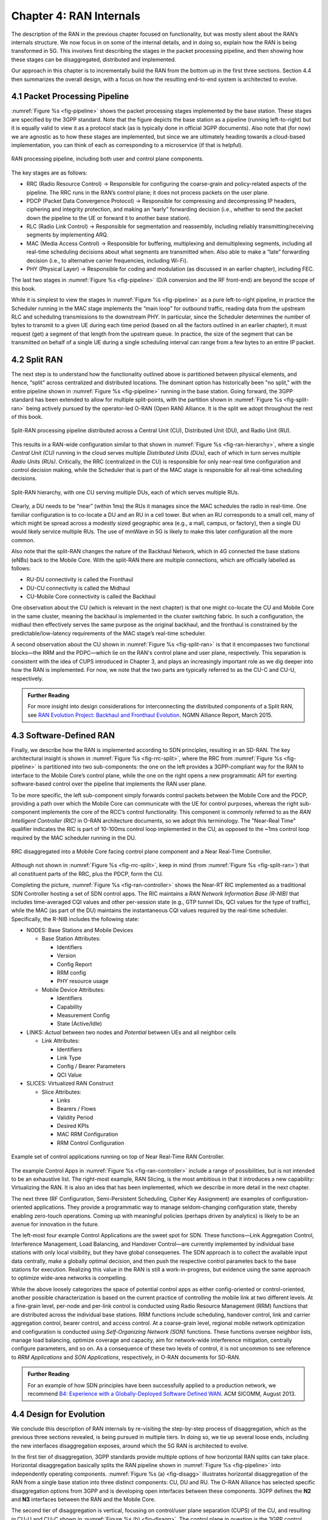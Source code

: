 Chapter 4:  RAN Internals
=========================

The description of the RAN in the previous chapter focused on
functionality, but was mostly silent about the RAN’s internals
structure. We now focus in on some of the internal details, and in
doing so, explain how the RAN is being transformed in 5G. This
involves first describing the stages in the packet processing
pipeline, and then showing how these stages can be disaggregated,
distributed and implemented.

Our approach in this chapter is to incrementally build the RAN from
the bottom up in the first three sections. Section 4.4 then summarizes
the overall design, with a focus on how the resulting end-to-end
system is architected to evolve.

4.1 Packet Processing Pipeline
------------------------------

:numref:`Figure %s <fig-pipeline>` shows the packet processing stages
implemented by the base station. These stages are specified by the 3GPP
standard. Note that the figure depicts the base station as a pipeline
(running left-to-right) but it is equally valid to view it as a protocol
stack (as is typically done in official 3GPP documents). Also note that
(for now) we are agnostic as to how these stages are implemented, but
since we are ultimately heading towards a cloud-based implementation,
you can think of each as corresponding to a microservice (if that is
helpful).

.. _fig-pipeline:
.. figure:: figures/Slide14.png 
    :width: 600px
    :align: center
	    
    RAN processing pipeline, including both user and
    control plane components.

The key stages are as follows:

-  RRC (Radio Resource Control) → Responsible for configuring the
   coarse-grain and policy-related aspects of the pipeline. The RRC runs
   in the RAN’s control plane; it does not process packets on the user
   plane.

-  PDCP (Packet Data Convergence Protocol) → Responsible for compressing
   and decompressing IP headers, ciphering and integrity protection, and
   making an “early” forwarding decision (i.e., whether to send the
   packet down the pipeline to the UE or forward it to another base
   station).

-  RLC (Radio Link Control) → Responsible for segmentation and
   reassembly, including reliably transmitting/receiving segments by
   implementing ARQ.

-  MAC (Media Access Control) → Responsible for buffering, multiplexing
   and demultiplexing segments, including all real-time scheduling
   decisions about what segments are transmitted when. Also able to make
   a “late” forwarding decision (i.e., to alternative carrier
   frequencies, including Wi-Fi).

-  PHY (Physical Layer) → Responsible for coding and modulation (as
   discussed in an earlier chapter), including FEC.

The last two stages in :numref:`Figure %s <fig-pipeline>` (D/A
conversion and the RF front-end) are beyond the scope of this book.

While it is simplest to view the stages in :numref:`Figure %s <fig-pipeline>`
as a pure left-to-right pipeline, in practice the Scheduler running in the
MAC stage implements the “main loop” for outbound traffic, reading data
from the upstream RLC and scheduling transmissions to the downstream
PHY. In particular, since the Scheduler determines the number of bytes
to transmit to a given UE during each time period (based on all the
factors outlined in an earlier chapter), it must request (get) a segment
of that length from the upstream queue. In practice, the size of the
segment that can be transmitted on behalf of a single UE during a single
scheduling interval can range from a few bytes to an entire IP packet.

4.2 Split RAN
-------------

The next step is to understand how the functionality outlined above is
partitioned between physical elements, and hence, “split” across
centralized and distributed locations. The dominant option has
historically been "no split," with the entire pipeline shown in
:numref:`Figure %s <fig-pipeline>` running in the base station.  Going
forward, the 3GPP standard has been extended to allow for multiple
split-points, with the partition shown in :numref:`Figure %s
<fig-split-ran>` being actively pursued by the operator-led O-RAN
(Open RAN) Alliance. It is the split we adopt throughout the rest of
this book.

.. _fig-split-ran:
.. figure:: figures/Slide15.png 
    :width: 600px
    :align: center

    Split-RAN processing pipeline distributed across a
    Central Unit (CU), Distributed Unit (DU), and Radio Unit (RU).

This results in a RAN-wide configuration similar to that shown in
:numref:`Figure %s <fig-ran-hierarchy>`, where a single *Central Unit (CU)*
running in the cloud serves multiple *Distributed Units (DUs)*, each of
which in turn serves multiple *Radio Units (RUs)*. Critically, the RRC
(centralized in the CU) is responsible for only near-real time
configuration and control decision making, while the Scheduler that is
part of the MAC stage is responsible for all real-time scheduling
decisions.

.. _fig-ran-hierarchy:
.. figure:: figures/Slide16.png 
    :width: 400px
    :align: center
	    
    Split-RAN hierarchy, with one CU serving multiple DUs,
    each of which serves multiple RUs.

Clearly, a DU needs to be “near” (within 1ms) the RUs it manages since
the MAC schedules the radio in real-time. One familiar configuration is
to co-locate a DU and an RU in a cell tower. But when an RU corresponds
to a small cell, many of which might be spread across a modestly sized
geographic area (e.g., a mall, campus, or factory), then a single DU
would likely service multiple RUs. The use of mmWave in 5G is likely to
make this later configuration all the more common.

Also note that the split-RAN changes the nature of the Backhaul Network,
which in 4G connected the base stations (eNBs) back to the Mobile Core.
With the split-RAN there are multiple connections, which are officially
labelled as follows:

-  RU-DU connectivity is called the Fronthaul
-  DU-CU connectivity is called the Midhaul
-  CU-Mobile Core connectivity is called the Backhaul

One observation about the CU (which is relevant in the next chapter)
is that one might co-locate the CU and Mobile Core in the same
cluster, meaning the backhaul is implemented in the cluster switching
fabric. In such a configuration, the midhaul then effectively serves
the same purpose as the original backhaul, and the fronthaul is
constrained by the predictable/low-latency requirements of the MAC
stage’s real-time scheduler.

A second observation about the CU shown in :numref:`Figure %s
<fig-split-ran>` is that it encompasses two functional blocks—the RRM
and the PDPC—which lie on the RAN's control plane and user plane,
respectively. This separation is consistent with the idea of CUPS
introduced in Chapter 3, and plays an increasingly important role as
we dig deeper into how the RAN is implemented. For now, we note that
the two parts are typically referred to as the CU-C and CU-U,
respectively.

.. _reading_backhaul:
.. admonition:: Further Reading

    For more insight into design considerations for
    interconnecting the distributed components of a Split RAN, see
    `RAN Evolution Project: Backhaul and Fronthaul Evolution
    <https://www.ngmn.org/wp-content/uploads/NGMN_RANEV_D4_BH_FH_Evolution_V1.01.pdf>`__.
    NGMN Alliance Report, March 2015.

4.3 Software-Defined RAN
------------------------

Finally, we describe how the RAN is implemented according to SDN
principles, resulting in an SD-RAN. The key architectural insight is
shown in :numref:`Figure %s <fig-rrc-split>`, where the RRC from
:numref:`Figure %s <fig-pipeline>` is partitioned into two
sub-components: the one on the left provides a 3GPP-compliant way for
the RAN to interface to the Mobile Core’s control plane, while the one
on the right opens a new programmatic API for exerting software-based
control over the pipeline that implements the RAN user plane.

To be more specific, the left sub-component simply forwards control
packets between the Mobile Core and the PDCP, providing a path over
which the Mobile Core can communicate with the UE for control
purposes, whereas the right sub-component implements the core of the
RCC’s control functionality. This component is commonly referred to as
the *RAN Intelligent Controller (RIC)* in O-RAN architecture
documents, so we adopt this terminology.  The "Near-Real Time"
qualifier indicates the RIC is part of 10-100ms control loop implemented
in the CU, as opposed to the ~1ms control loop required by the MAC
scheduler running in the DU.

.. _fig-rrc-split:
.. figure:: figures/Slide18.png 
    :width: 600px
    :align: center
	    
    RRC disaggregated into a Mobile Core facing control
    plane component and a Near Real-Time Controller.

Although not shown in :numref:`Figure %s <fig-rrc-split>`, keep in mind
(from :numref:`Figure %s <fig-split-ran>`) that all constituent parts of
the RRC, plus the PDCP, form the CU.

Completing the picture, :numref:`Figure %s <fig-ran-controller>` shows
the Near-RT RIC implemented as a traditional SDN Controller hosting a
set of SDN control apps. The RIC maintains a *RAN Network Information
Base (R-NIB)* that includes time-averaged CQI values and other
per-session state (e.g., GTP tunnel IDs, QCI values for the type of
traffic), while the MAC (as part of the DU) maintains the
instantaneous CQI values required by the real-time
scheduler. Specifically, the R-NIB includes the following state:

-  NODES: Base Stations and Mobile Devices

   -  Base Station Attributes:

      -  Identifiers
      -  Version
      -  Config Report
      -  RRM config
      -  PHY resource usage

   -  Mobile Device Attributes:

      -  Identifiers
      -  Capability
      -  Measurement Config
      -  State (Active/Idle)

-  LINKS: *Actual* between two nodes and *Potential* between UEs and all
   neighbor cells

   -  Link Attributes:

      -  Identifiers
      -  Link Type
      -  Config / Bearer Parameters
      -  QCI Value

-  SLICES: Virtualized RAN Construct

   -  Slice Attributes:

      -  Links
      -  Bearers / Flows
      -  Validity Period
      -  Desired KPIs
      -  MAC RRM Configuration
      -  RRM Control Configuration

.. _fig-ran-controller:
.. figure:: figures/Slide19.png 
    :width: 500px
    :align: center
	    
    Example set of control applications running on top of
    Near Real-Time RAN Controller.

The example Control Apps in :numref:`Figure %s <fig-ran-controller>`
include a range of possibilities, but is not intended to be an
exhaustive list.  The right-most example, RAN Slicing, is the most
ambitious in that it introduces a new capability: Virtualizing the
RAN. It is also an idea that has been implemented, which we describe
in more detail in the next chapter.

The next three (RF Configuration, Semi-Persistent Scheduling, Cipher Key
Assignment) are examples of configuration-oriented applications. They
provide a programmatic way to manage seldom-changing configuration
state, thereby enabling zero-touch operations. Coming up with meaningful
policies (perhaps driven by analytics) is likely to be an avenue for
innovation in the future.

The left-most four example Control Applications are the sweet spot for
SDN. These functions—Link Aggregation Control, Interference
Management, Load Balancing, and Handover Control—are currently
implemented by individual base stations with only local visibility,
but they have global consequenes. The SDN approach is to collect the
available input data centrally, make a globally optimal decision, and
then push the respective control parametes back to the base stations
for execution. Realizing this value in the RAN is still a
work-in-progress, but evidence using the same approach to optimize
wide-area networks is compelling.

While the above loosely categorizes the space of potential control
apps as either config-oriented or control-oriented, another possible
characterization is based on the current practice of controlling the
mobile link at two different levels. At a fine-grain level, per-node
and per-link control is conducted using Radio Resource Management
(RRM) functions that are distributed across the individual base
stations.  RRM functions include scheduling, handover control, link
and carrier aggregation control, bearer control, and access control.
At a coarse-grain level, regional mobile network optimization and
configuration is conducted using *Self-Organizing Network (SON)*
functions. These functions oversee neighbor lists, manage load
balancing, optimize coverage and capacity, aim for network-wide
interference mitigation, centrally configure parameters, and so on. As
a consequence of these two levels of control, it is not uncommon to
see reference to *RRM Applications* and *SON Applications*,
respectively, in O-RAN documents for SD-RAN.
  
.. _reading_b4:
.. admonition:: Further Reading

   For an example of how SDN principles have been successfully applied
   to a production network, we recommend `B4: Experience with a
   Globally-Deployed Software Defined WAN
   <https://cseweb.ucsd.edu/~vahdat/papers/b4-sigcomm13.pdf>`__.  ACM
   SICOMM, August 2013.

4.4 Design for Evolution
------------------------

We conclude this description of RAN internals by re-visiting the
step-by-step process of disaggregation, which as the previous three
sections revealed, is being pursued in multiple tiers. In doing so, we
tie up several loose ends, including the new interfaces disaggregation
exposes, around which the 5G RAN is architected to evolve.

In the first tier of disaggregation, 3GPP standards provide multiple
options of how horizontal RAN splits can take place. Horizontal
disaggregation basically splits the RAN pipeline shown in
:numref:`Figure %s <fig-pipeline>` into independently operating
components.  :numref:`Figure %s (a) <fig-disagg>` illustrates
horizontal disaggregation of the RAN from a single base station into
three distinct components: CU, DU and RU. The O-RAN Alliance has
selected specific disaggregation options from 3GPP and is developing
open interfaces between these components.  3GPP defines the **N2** and
**N3** interfaces between the RAN and the Mobile Core.

The second tier of disaggregation is vertical, focusing on
control/user plane separation (CUPS) of the CU, and resulting in CU-U
and CU-C shown in :numref:`Figure %s (b) <fig-disagg>`. The control
plane in question is the 3GPP control plane, where the CU-U realizes a
pipeline for user traffic and the CU-C focuses on control message
signaling between Mobile Core and the disaggregated RAN components (as
well as to the UE). The O-RAN specified interfaces between these
disaggregated components are also shown in :numref:`Figure %s (b)
<fig-disagg>`.

The third tier follows the SDN paradigm by carrying vertical
disaggregation one step further. It does this by separating most of
RAN control (RRM functions) from the disaggregated RAN components, and
logically centralizing them as applications running on an SDN
Controller, which corresponds to the Near-RT RIC shown previously in
:numref:`Figures %s <fig-rrc-split>` and :numref:`Figures %s
<fig-ran-controller>`. This SDN-based vertical disaggregation is
repeated here in :numref:`Figure %s (c) <fig-disagg>`.  The figure
also shows the additional O-RAN prescribed interfaces.

.. _fig-disagg:
.. figure:: figures/Slide39.png 
    :width: 500px 
    :align: center
	    
.. figure:: figures/Slide40.png 
    :width: 500px 
    :align: center

.. figure:: figures/Slide41.png 
    :width: 500px 
    :align: center
       
    Three tiers of RAN disaggregation: (a) horizontal disaggregation, (b)
    vertical CUPS disaggregation, (c) vertical SDN disaggregation.

The interface names are cryptic, and knowing their details adds little
to our conceptual understanding of the RAN, except perhaps to
re-enforce how challenging it is to introduce a transformative
technology like Software-Defined Networking into an operational
environment that is striving to achieve full backward compatibility
and universal interoperability. That said, we call out two notable
examples.

The first is the **A1** interface that the mobile operator's
management plane—typically called the *OSS/BSS (Operations Support
System / Business Support System)* in the Telco world—uses the to
configure the RAN.  We have not discussed the Telco OSS/BSS up to this
point, but it safe to assume such a component sits at the top of any
Telco software stack. It is the source of all configuration settings
and business logic needed to operate a network. Notice that the
Management Plane shown in :numref:`Figure %s (c) <fig-disagg>`
includes a *Non-Real TIme RIC* functional block, complementing the
Near-RT RIC that sits below the A1 interface. We return to the
relevance of these two RICs in a moment.

The second is the **E2** interface that the Near-RT RIC uses to
control the underlying RAN elements. A requirement of the E2 interface
is that it be able to connect the Near-RT RIC to different types of
RAN elements. This range is reflected in the API, which revolves
around a *Service Model* abstraction. The idea is that each RAN
element advertises a Service Model, which effectively defines the set
of RAN Functions the element is able to support. The RIC then issues a
combination of the following four operations against this Service
Model:

* **Report:** RIC asks the element to report a function-specific value setting.
* **Insert:** RIC instructs the element to activate a user plane function.
* **Control:** RIC instructs the element to activate a control plane function.
* **Policy:** RIC sets a policy parameter on one of the activated functions.

Of course, it is the RAN element, through its published Service Model,
that defines the relevant set of functions that can be activated, the
variables that can be reported, and policies that can be set.

Taken together, the A1 and E2 interfaces complete two of the three
major control loops of the RAN: the outer (non-realtime) loop has the
Non-RT RIC as it control point and the middle (near-realtime) loop has
the Near-RT RIC as its control point. The third (inner) control loop,
which is not shown in :numref:`Figure %s <fig-disagg>`, runs inside
the DU: It includes the realtime Scheduler embedded in the MAC stage
of the RAN pipeline. The two outer control loops have rough time
bounds of >>1sec and >10ms, respectively, and as we saw in Chapter 2,
the realtime control loop is assumed by be <1ms.

This raises the question of how specific functionality is distributed
between the Non-RT RIC, Near-RT RIC, and DU. Starting with the second
pair (i.e., the two inner loops), it is important to recognize that
not all RRM functions can be centralized. After horizontal and
vertical CUPS disaggregation, the RRM functions are split between CU-C
and DU. For this reason, the SDN-based vertical disaggregation focuses
on centralizing CU-C-side RRM functions in the Near-RT RIC. In
addition to RRM control, this includes all the SON applications.

Turning to the outer two control loops, the Near RT-RIC opens the
possibility of policy-based RAN control, whereby interrupts
(exceptions) to these policies would signal the need for the outer
loop to become involved. These policies would then be delivered to the
Near RT-RIC from the Management Plane over the A1 interface. For
example, one can imagine developing learning-based controls, where the
inference engines for these controls would run as part applications on
the Near RT-RIC, and their non-realtime learning counterparts would
run elsewhere. The Non-RT RIC would then interact with the Near-RT RIC
to deliver relevant operator policies from the Management Plane to the
Near RT-RIC.

Finally, you may be wondering why there is an O-RAN Alliance in the
first place, given that 3GPP is already the standardization body
responsible for interoperability across the global cellular network.
The answer is that over time 3GPP has become a vendor-dominated
organization, whereas O-RAN was created more recently by network
operators. (AT&T and China Mobile were the founding members.) O-RAN’s
goal is to catalyze a software-based implementation that breaks the
vendor lock-in that dominates today’s marketplace. The E2 interface
in particular, which is architected around the idea of supporting
different Service Models, is central to this strategy. Whether the
operators will be successful in their ultimate goal is yet to be seen.
